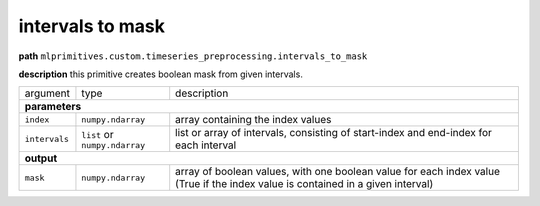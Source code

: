 .. highlight:: shell

intervals to mask
~~~~~~~~~~~~~~~~~

**path**  ``mlprimitives.custom.timeseries_preprocessing.intervals_to_mask``

**description** this primitive creates boolean mask from given intervals.

==================== =============================== =================================================================================================================================
argument              type                            description  

**parameters**
--------------------------------------------------------------------------------------------------------------------------------------------------------------------------------------

 ``index``            ``numpy.ndarray``               array containing the index values
 ``intervals``        ``list`` or ``numpy.ndarray``   list or array of intervals, consisting of start-index and end-index for each interval

**output**
--------------------------------------------------------------------------------------------------------------------------------------------------------------------------------------

 ``mask``             ``numpy.ndarray``               array of boolean values, with one boolean value for each index value (True if the index value is contained in a given interval)
==================== =============================== =================================================================================================================================

.. ipython:: python
    :okwarning:

    import numpy as np
    from mlprimitives import load_primitive

    primitive = load_primitive('mlprimitives.custom.timeseries_preprocessing.intervals_to_mask')

    index = np.array(range(10))
    intervals = [(1, 3), (7, 7)]

    primitive.produce(index=index, intervals=intervals)
